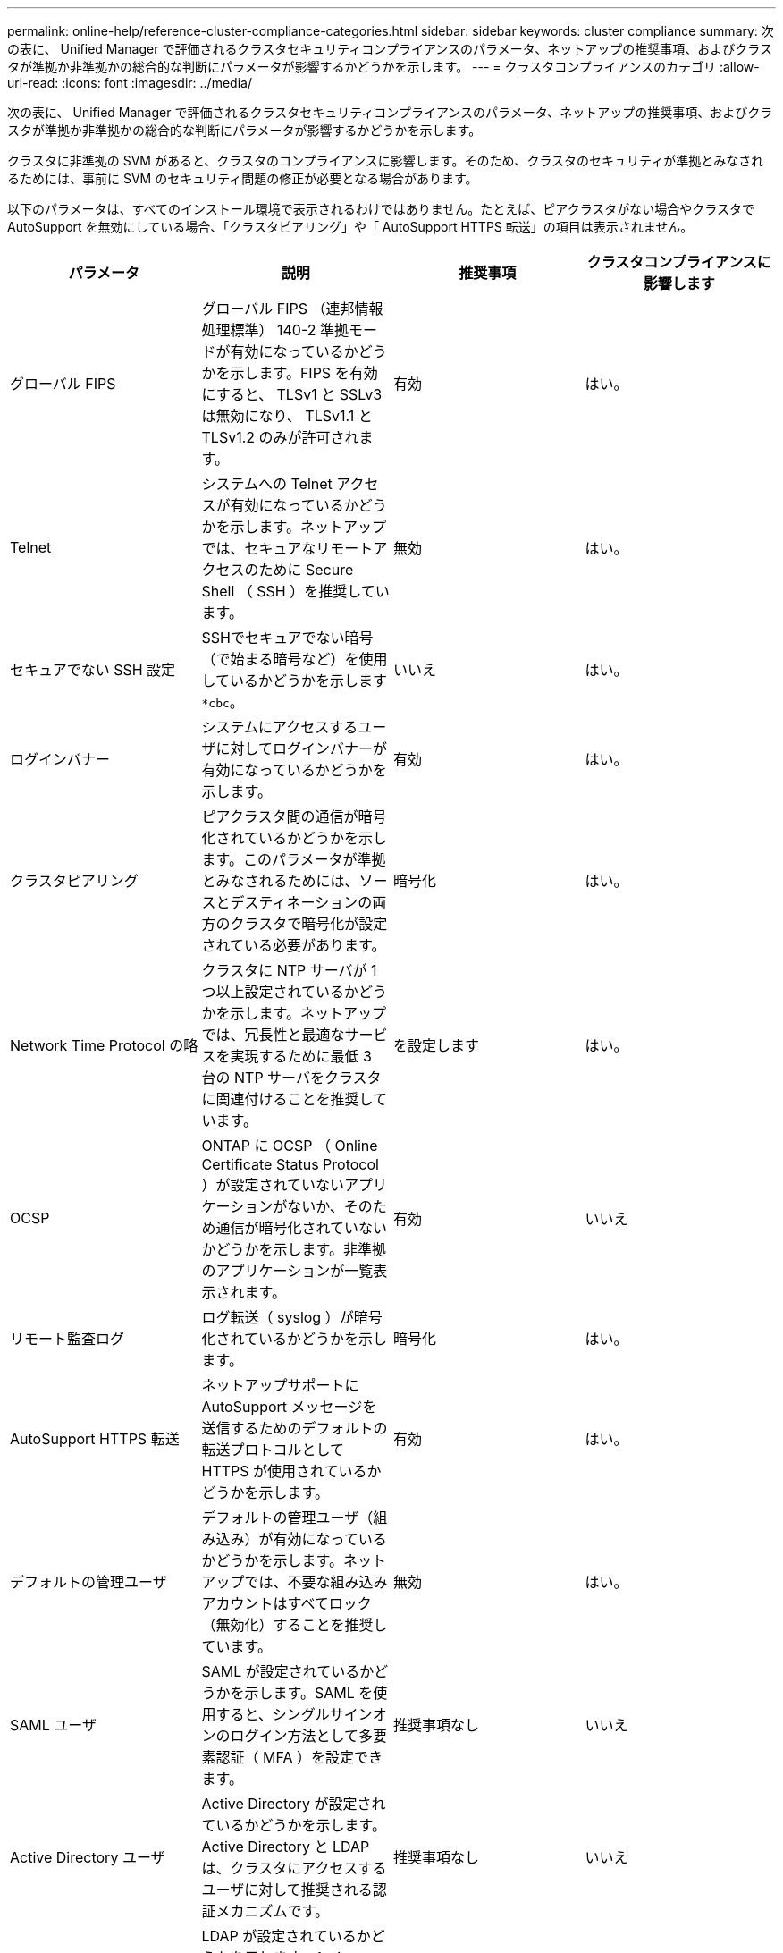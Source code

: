 ---
permalink: online-help/reference-cluster-compliance-categories.html 
sidebar: sidebar 
keywords: cluster compliance 
summary: 次の表に、 Unified Manager で評価されるクラスタセキュリティコンプライアンスのパラメータ、ネットアップの推奨事項、およびクラスタが準拠か非準拠かの総合的な判断にパラメータが影響するかどうかを示します。 
---
= クラスタコンプライアンスのカテゴリ
:allow-uri-read: 
:icons: font
:imagesdir: ../media/


[role="lead"]
次の表に、 Unified Manager で評価されるクラスタセキュリティコンプライアンスのパラメータ、ネットアップの推奨事項、およびクラスタが準拠か非準拠かの総合的な判断にパラメータが影響するかどうかを示します。

クラスタに非準拠の SVM があると、クラスタのコンプライアンスに影響します。そのため、クラスタのセキュリティが準拠とみなされるためには、事前に SVM のセキュリティ問題の修正が必要となる場合があります。

以下のパラメータは、すべてのインストール環境で表示されるわけではありません。たとえば、ピアクラスタがない場合やクラスタで AutoSupport を無効にしている場合、「クラスタピアリング」や「 AutoSupport HTTPS 転送」の項目は表示されません。

[cols="1a,1a,1a,1a"]
|===
| パラメータ | 説明 | 推奨事項 | クラスタコンプライアンスに影響します 


 a| 
グローバル FIPS
 a| 
グローバル FIPS （連邦情報処理標準） 140-2 準拠モードが有効になっているかどうかを示します。FIPS を有効にすると、 TLSv1 と SSLv3 は無効になり、 TLSv1.1 と TLSv1.2 のみが許可されます。
 a| 
有効
 a| 
はい。



 a| 
Telnet
 a| 
システムへの Telnet アクセスが有効になっているかどうかを示します。ネットアップでは、セキュアなリモートアクセスのために Secure Shell （ SSH ）を推奨しています。
 a| 
無効
 a| 
はい。



 a| 
セキュアでない SSH 設定
 a| 
SSHでセキュアでない暗号（で始まる暗号など）を使用しているかどうかを示します `*cbc`。
 a| 
いいえ
 a| 
はい。



 a| 
ログインバナー
 a| 
システムにアクセスするユーザに対してログインバナーが有効になっているかどうかを示します。
 a| 
有効
 a| 
はい。



 a| 
クラスタピアリング
 a| 
ピアクラスタ間の通信が暗号化されているかどうかを示します。このパラメータが準拠とみなされるためには、ソースとデスティネーションの両方のクラスタで暗号化が設定されている必要があります。
 a| 
暗号化
 a| 
はい。



 a| 
Network Time Protocol の略
 a| 
クラスタに NTP サーバが 1 つ以上設定されているかどうかを示します。ネットアップでは、冗長性と最適なサービスを実現するために最低 3 台の NTP サーバをクラスタに関連付けることを推奨しています。
 a| 
を設定します
 a| 
はい。



 a| 
OCSP
 a| 
ONTAP に OCSP （ Online Certificate Status Protocol ）が設定されていないアプリケーションがないか、そのため通信が暗号化されていないかどうかを示します。非準拠のアプリケーションが一覧表示されます。
 a| 
有効
 a| 
いいえ



 a| 
リモート監査ログ
 a| 
ログ転送（ syslog ）が暗号化されているかどうかを示します。
 a| 
暗号化
 a| 
はい。



 a| 
AutoSupport HTTPS 転送
 a| 
ネットアップサポートに AutoSupport メッセージを送信するためのデフォルトの転送プロトコルとして HTTPS が使用されているかどうかを示します。
 a| 
有効
 a| 
はい。



 a| 
デフォルトの管理ユーザ
 a| 
デフォルトの管理ユーザ（組み込み）が有効になっているかどうかを示します。ネットアップでは、不要な組み込みアカウントはすべてロック（無効化）することを推奨しています。
 a| 
無効
 a| 
はい。



 a| 
SAML ユーザ
 a| 
SAML が設定されているかどうかを示します。SAML を使用すると、シングルサインオンのログイン方法として多要素認証（ MFA ）を設定できます。
 a| 
推奨事項なし
 a| 
いいえ



 a| 
Active Directory ユーザ
 a| 
Active Directory が設定されているかどうかを示します。Active Directory と LDAP は、クラスタにアクセスするユーザに対して推奨される認証メカニズムです。
 a| 
推奨事項なし
 a| 
いいえ



 a| 
LDAP ユーザ
 a| 
LDAP が設定されているかどうかを示します。Active Directory と LDAP は、ローカルユーザよりもクラスタを管理するユーザに対して推奨される認証メカニズムです。
 a| 
推奨事項なし
 a| 
いいえ



 a| 
証明書ユーザ
 a| 
証明書ユーザがクラスタにログインするように設定されているかどうかを示します。
 a| 
推奨事項なし
 a| 
いいえ



 a| 
ローカルユーザ
 a| 
ローカルユーザがクラスタにログインするように設定されているかどうかを示します。
 a| 
推奨事項なし
 a| 
いいえ

|===